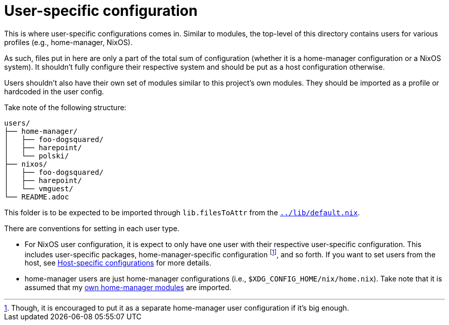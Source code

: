 = User-specific configuration
:toc:

This is where user-specific configurations comes in.
Similar to modules, the top-level of this directory contains users for various profiles (e.g., home-manager, NixOS).

As such, files put in here are only a part of the total sum of configuration (whether it is a home-manager configuration or a NixOS system).
It shouldn't fully configure their respective system and should be put as a host configuration otherwise.

Users shouldn't also have their own set of modules similar to this project's own modules.
They should be imported as a profile or hardcoded in the user config.

Take note of the following structure:

[source, tree]
----
users/
├── home-manager/
│   ├── foo-dogsquared/
│   ├── harepoint/
│   └── polski/
├── nixos/
│   ├── foo-dogsquared/
│   ├── harepoint/
│   └── vmguest/
└── README.adoc
----

This folder is to be expected to be imported through `lib.filesToAttr` from the link:../lib/default.nix[`../lib/default.nix`].

There are conventions for setting in each user type.

* For NixOS user configuration, it is expect to only have one user with their respective user-specific configuration.
This includes user-specific packages, home-manager-specific configuration footnote:[Though, it is encouraged to put it as a separate home-manager user configuration if it's big enough.], and so forth.
If you want to set users from the host, see link:../hosts/README.adoc[Host-specific configurations] for more details.

* home-manager users are just home-manager configurations (i.e., `$XDG_CONFIG_HOME/nix/home.nix`).
Take note that it is assumed that my link:../modules/home-manager/[own home-manager modules] are imported.
